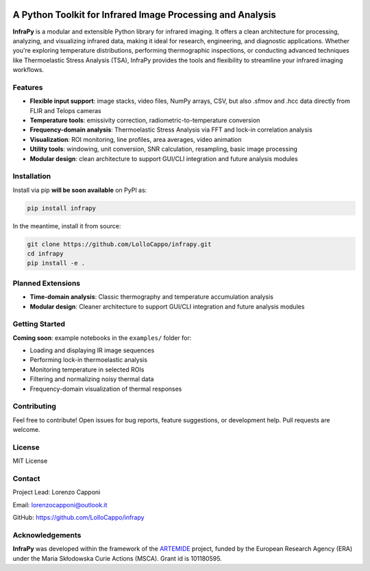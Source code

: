 .. image:: logo.png
   :alt: InfraPy Logo
   :align: center
   :width: 300px

A Python Toolkit for Infrared Image Processing and Analysis
===========================================================

**InfraPy** is a modular and extensible Python library for infrared imaging. It offers a clean architecture for processing, analyzing, and visualizing infrared data, making it ideal for research, engineering, and diagnostic applications.
Whether you're exploring temperature distributions, performing thermographic inspections, or conducting advanced techniques like Thermoelastic Stress Analysis (TSA), InfraPy provides the tools and flexibility to streamline your infrared imaging workflows.

Features
--------

-  **Flexible input support**: image stacks, video files, NumPy arrays, CSV, but also .sfmov and .hcc data directly from FLIR and Telops cameras 
-  **Temperature tools**: emissivity correction, radiometric-to-temperature conversion
-  **Frequency-domain analysis**: Thermoelastic Stress Analysis via FFT and lock-in correlation analysis 
-  **Visualization**: ROI monitoring, line profiles, area averages, video animation
-  **Utility tools**: windowing, unit conversion, SNR calculation, resampling, basic image processing
-  **Modular design**: clean architecture to support GUI/CLI integration and future analysis modules

Installation
------------

Install via pip **will be soon available** on PyPI as:

.. code-block:: bash

    pip install infrapy

In the meantime, install it from source:

.. code-block:: bash

    git clone https://github.com/LolloCappo/infrapy.git
    cd infrapy
    pip install -e .

Planned Extensions
------------------

- **Time-domain analysis**: Classic thermography and temperature accumulation analysis
- **Modular design**: Cleaner architecture to support GUI/CLI integration and future analysis modules

Getting Started
---------------

**Coming soon**: example notebooks in the ``examples/`` folder for:

- Loading and displaying IR image sequences
- Performing lock-in thermoelastic analysis
- Monitoring temperature in selected ROIs
- Filtering and normalizing noisy thermal data
- Frequency-domain visualization of thermal responses

Contributing
------------

Feel free to contribute! Open issues for bug reports, feature suggestions, or development help. Pull requests are welcome.

License
-------

MIT License

Contact
-------

Project Lead: Lorenzo Capponi

Email: lorenzocapponi@outlook.it

GitHub: https://github.com/LolloCappo/infrapy


Acknowledgements
-------------------
**InfraPy** was developed within the framework of the `ARTEMIDE`_ project, funded by the European Research Agency (ERA) under the Maria Skłodowska Curie Actions (MSCA). Grant id is 101180595.


.. _ARTEMIDE: http://ladisk.si/?what=incfl&flnm=artemide.php


